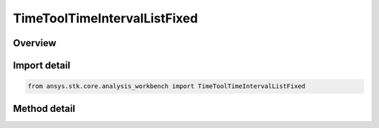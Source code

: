 TimeToolTimeIntervalListFixed
=============================

.. py:class:: ansys.stk.core.analysis_workbench.TimeToolTimeIntervalListFixed

   Bases: :py:class:`~ansys.stk.core.analysis_workbench.ITimeToolTimeIntervalList`, :py:class:`~ansys.stk.core.analysis_workbench.IAnalysisWorkbenchComponent`

   Interval list defined by time ordered non-overlapping intervals each explicitly specified by its start and stop times. Stop date/time is required to be at or after start for each interval.

.. py:currentmodule:: TimeToolTimeIntervalListFixed

Overview
--------

.. tab-set::

    .. tab-item:: Methods
        
        .. list-table::
            :header-rows: 0
            :widths: auto

            * - :py:attr:`~ansys.stk.core.analysis_workbench.TimeToolTimeIntervalListFixed.get_intervals`
              - Get intervals with explicitly specified start and stop times from interval list. The method returns a one-dimensional array which elements are 2-tuples of intervals' start/stop times converted according to the current unit preferences.
            * - :py:attr:`~ansys.stk.core.analysis_workbench.TimeToolTimeIntervalListFixed.set_intervals`
              - Set interval list from intervals with explicitly specified start and stop times. The method takes a one-dimensional array which elements are 2-tuples of intervals' start/stop times converted according to the current unit preferences.


Import detail
-------------

.. code-block:: python

    from ansys.stk.core.analysis_workbench import TimeToolTimeIntervalListFixed



Method detail
-------------

.. py:method:: get_intervals(self) -> list
    :canonical: ansys.stk.core.analysis_workbench.TimeToolTimeIntervalListFixed.get_intervals

    Get intervals with explicitly specified start and stop times from interval list. The method returns a one-dimensional array which elements are 2-tuples of intervals' start/stop times converted according to the current unit preferences.

    :Returns:

        :obj:`~list`

.. py:method:: set_intervals(self, intervals: list) -> None
    :canonical: ansys.stk.core.analysis_workbench.TimeToolTimeIntervalListFixed.set_intervals

    Set interval list from intervals with explicitly specified start and stop times. The method takes a one-dimensional array which elements are 2-tuples of intervals' start/stop times converted according to the current unit preferences.

    :Parameters:

    **intervals** : :obj:`~list`

    :Returns:

        :obj:`~None`

